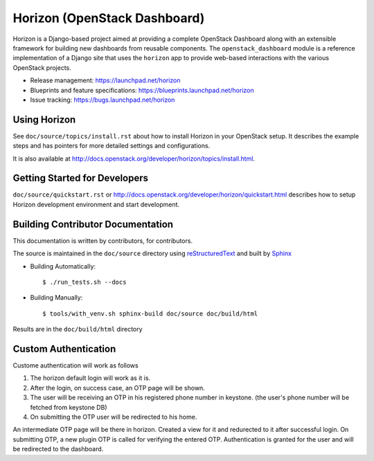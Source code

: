 =============================
Horizon (OpenStack Dashboard)
=============================

Horizon is a Django-based project aimed at providing a complete OpenStack
Dashboard along with an extensible framework for building new dashboards
from reusable components. The ``openstack_dashboard`` module is a reference
implementation of a Django site that uses the ``horizon`` app to provide
web-based interactions with the various OpenStack projects.

* Release management: https://launchpad.net/horizon
* Blueprints and feature specifications: https://blueprints.launchpad.net/horizon
* Issue tracking: https://bugs.launchpad.net/horizon


Using Horizon
=============

See ``doc/source/topics/install.rst`` about how to install Horizon
in your OpenStack setup. It describes the example steps and
has pointers for more detailed settings and configurations.

It is also available at http://docs.openstack.org/developer/horizon/topics/install.html.

Getting Started for Developers
==============================

``doc/source/quickstart.rst`` or
http://docs.openstack.org/developer/horizon/quickstart.html
describes how to setup Horizon development environment and start development.

Building Contributor Documentation
==================================

This documentation is written by contributors, for contributors.

The source is maintained in the ``doc/source`` directory using
`reStructuredText`_ and built by `Sphinx`_

.. _reStructuredText: http://docutils.sourceforge.net/rst.html
.. _Sphinx: http://sphinx-doc.org/

* Building Automatically::

    $ ./run_tests.sh --docs

* Building Manually::

    $ tools/with_venv.sh sphinx-build doc/source doc/build/html

Results are in the ``doc/build/html`` directory


Custom Authentication
=====================

Custome authentication will work as follows 

1. The horizon default login will work as it is.
2. After the login, on success case, an OTP page will be shown.
3. The user will be receiving an OTP in his registered phone number in keystone. (the user's phone number will be fetched from keystone DB)
4. On submitting the OTP user will be redirected to his home.

An intermediate OTP page will be there in horizon. 
Created a view for it and redurected to it after successful login.
On submitting OTP, a new plugin OTP is called for verifying the entered OTP.
Authentication is granted for the user and will be redirected to the dashboard.




